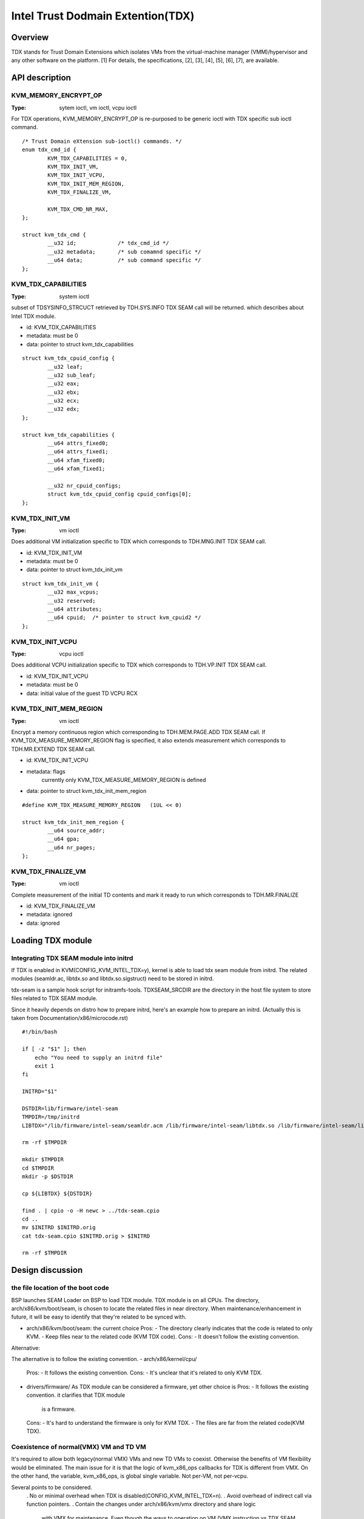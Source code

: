 ==================================
Intel Trust Dodmain Extention(TDX)
==================================

Overview
========
TDX stands for Trust Domain Extensions which isolates VMs from
the virtual-machine manager (VMM)/hypervisor and any other software on
the platform. [1]
For details, the specifications, [2], [3], [4], [5], [6], [7], are
available.


API description
===============

KVM_MEMORY_ENCRYPT_OP
---------------------
:Type: sytem ioctl, vm ioctl, vcpu ioctl

For TDX operations, KVM_MEMORY_ENCRYPT_OP is re-purposed to be generic
ioctl with TDX specific sub ioctl command.

::

  /* Trust Domain eXtension sub-ioctl() commands. */
  enum tdx_cmd_id {
          KVM_TDX_CAPABILITIES = 0,
          KVM_TDX_INIT_VM,
          KVM_TDX_INIT_VCPU,
          KVM_TDX_INIT_MEM_REGION,
          KVM_TDX_FINALIZE_VM,

          KVM_TDX_CMD_NR_MAX,
  };

  struct kvm_tdx_cmd {
          __u32 id;             /* tdx_cmd_id */
          __u32 metadata;       /* sub comamnd specific */
          __u64 data;           /* sub command specific */
  };


KVM_TDX_CAPABILITIES
--------------------
:Type: system ioctl

subset of TDSYSINFO_STRCUCT retrieved by TDH.SYS.INFO TDX SEAM call will be
returned. which describes about Intel TDX module.

- id: KVM_TDX_CAPABILITIES
- metadata: must be 0
- data: pointer to struct kvm_tdx_capabilities

::

  struct kvm_tdx_cpuid_config {
          __u32 leaf;
          __u32 sub_leaf;
          __u32 eax;
          __u32 ebx;
          __u32 ecx;
          __u32 edx;
  };

  struct kvm_tdx_capabilities {
          __u64 attrs_fixed0;
          __u64 attrs_fixed1;
          __u64 xfam_fixed0;
          __u64 xfam_fixed1;

          __u32 nr_cpuid_configs;
          struct kvm_tdx_cpuid_config cpuid_configs[0];
  };


KVM_TDX_INIT_VM
---------------
:Type: vm ioctl

Does additional VM initialization specific to TDX which corresponds to
TDH.MNG.INIT TDX SEAM call.

- id: KVM_TDX_INIT_VM
- metadata: must be 0
- data: pointer to struct kvm_tdx_init_vm

::

  struct kvm_tdx_init_vm {
          __u32 max_vcpus;
          __u32 reserved;
          __u64 attributes;
          __u64 cpuid;  /* pointer to struct kvm_cpuid2 */
  };


KVM_TDX_INIT_VCPU
-----------------
:Type: vcpu ioctl

Does additional VCPU initialization specific to TDX which corresponds to
TDH.VP.INIT TDX SEAM call.

- id: KVM_TDX_INIT_VCPU
- metadata: must be 0
- data: initial value of the guest TD VCPU RCX


KVM_TDX_INIT_MEM_REGION
-----------------------
:Type: vm ioctl

Encrypt a memory continuous region which corresponding to TDH.MEM.PAGE.ADD
TDX SEAM call.
If KVM_TDX_MEASURE_MEMORY_REGION flag is specified, it also extends measurement
which corresponds to TDH.MR.EXTEND TDX SEAM call.

- id: KVM_TDX_INIT_VCPU
- metadata: flags
            currently only KVM_TDX_MEASURE_MEMORY_REGION is defined
- data: pointer to struct kvm_tdx_init_mem_region

::

  #define KVM_TDX_MEASURE_MEMORY_REGION   (1UL << 0)

  struct kvm_tdx_init_mem_region {
          __u64 source_addr;
          __u64 gpa;
          __u64 nr_pages;
  };


KVM_TDX_FINALIZE_VM
-------------------
:Type: vm ioctl

Complete measurement of the initial TD contents and mark it ready to run
which corresponds to TDH.MR.FINALIZE

- id: KVM_TDX_FINALIZE_VM
- metadata: ignored
- data: ignored


Loading TDX module
==================

Integrating TDX SEAM module into initrd
---------------------------------------
If TDX is enabled in KVM(CONFIG_KVM_INTEL_TDX=y), kernel is able to load
tdx seam module from initrd.
The related modules (seamldr.ac, libtdx.so and libtdx.so.sigstruct) need to be
stored in initrd.

tdx-seam is a sample hook script for initramfs-tools.
TDXSEAM_SRCDIR are the directory in the host file system to store files related
to TDX SEAM module.

Since it heavily depends on distro how to prepare initrd, here's an example how
to prepare an initrd.
(Actually this is taken from Documentation/x86/microcode.rst)

::

  #!/bin/bash

  if [ -z "$1" ]; then
      echo "You need to supply an initrd file"
      exit 1
  fi

  INITRD="$1"

  DSTDIR=lib/firmware/intel-seam
  TMPDIR=/tmp/initrd
  LIBTDX="/lib/firmware/intel-seam/seamldr.acm /lib/firmware/intel-seam/libtdx.so /lib/firmware/intel-seam/libtdx.so.sigstruct"

  rm -rf $TMPDIR

  mkdir $TMPDIR
  cd $TMPDIR
  mkdir -p $DSTDIR

  cp ${LIBTDX} ${DSTDIR}

  find . | cpio -o -H newc > ../tdx-seam.cpio
  cd ..
  mv $INITRD $INITRD.orig
  cat tdx-seam.cpio $INITRD.orig > $INITRD

  rm -rf $TMPDIR


Design discussion
=================

the file location of the boot code
----------------------------------
BSP launches SEAM Loader on BSP to load TDX module. TDX module is on
all CPUs. The directory, arch/x86/kvm/boot/seam, is chosen to locate
the related files in near directory. When maintenance/enhancement in
future, it will be easy to identify that they're related to be synced
with.

- arch/x86/kvm/boot/seam: the current choice
  Pros:
  - The directory clearly indicates that the code is related to only KVM.
  - Keep files near to the related code (KVM TDX code).
  Cons:
  - It doesn't follow the existing convention.

Alternative:

The alternative is to follow the existing convention.
- arch/x86/kernel/cpu/
  Pros:
  - It follows the existing convention.
  Cons:
  - It's unclear that it's related to only KVM TDX.

- drivers/firmware/
  As TDX module can be considered a firmware, yet other choice is
  Pros:
  - It follows the existing convention. it clarifies that TDX module
    is a firmware.
  Cons:
  - It's hard to understand the firmware is only for KVM TDX.
  - The files are far from the related code(KVM TDX).

Coexistence of normal(VMX) VM and TD VM
---------------------------------------
It's required to allow both legacy(normal VMX) VMs and new TD VMs to
coexist. Otherwise the benefits of VM flexibility would be eliminated.
The main issue for it is that the logic of kvm_x86_ops callbacks for
TDX is different from VMX. On the other hand, the variable,
kvm_x86_ops, is global single variable. Not per-VM, not per-vcpu.

Several points to be considered.
  . No or minimal overhead when TDX is disabled(CONFIG_KVM_INTEL_TDX=n).
  . Avoid overhead of indirect call via function pointers.
  . Contain the changes under arch/x86/kvm/vmx directory and share logic
    with VMX for maintenance.
    Even though the ways to operation on VM (VMX instruction vs TDX
    SEAM call) is different, the basic idea remains same. So, many
    logic can be shared.
  . Future maintenance
    The huge change of kvm_x86_ops in (near) future isn't expected.
    a centralized file is acceptable.

- Wrapping kvm x86_ops: The current choice
  Introduce dedicated file for arch/x86/kvm/vmx/main.c (the name,
  main.c, is just chosen to show main entry points for callbacks.) and
  wrapper functions around all the callbacks with
  "if (is-tdx) tdx-callback() else vmx-callback()".

  Pros:
  - No major change in common x86 KVM code. The change is (mostly)
    contained under arch/x86/kvm/vmx/.
  - When TDX is disabled(CONFIG_KVM_INTEL_TDX=n), the overhead is
    optimized out.
  - Micro optimization by avoiding function pointer.
  Cons:
  - Many boiler plates in arch/x86/kvm/vmx/main.c.

Alternative:
- Introduce another callback layer under arch/x86/kvm/vmx.
  Pros:
  - No major change in common x86 KVM code. The change is (mostly)
    contained under arch/x86/kvm/vmx/.
  - clear separation on callbacks.
  Cons:
  - overhead in VMX even when TDX is disabled(CONFIG_KVM_INTEL_TDX=n).

- Allow per-VM kvm_x86_ops callbacks instead of global kvm_x86_ops
  Pros:
  - clear separation on callbacks.
  Cons:
  - Big change in common x86 code.
  - overhead in common code even when TDX is
    disabled(CONFIG_KVM_INTEL_TDX=n).

- Introduce new directory arch/x86/kvm/tdx
  Pros:
  - It clarifies that TDX is different from VMX.
  Cons:
  - Given the level of code sharing, it complicates code sharing.

KVM MMU Changes
---------------
KVM MMU needs to be enhanced to handle Secure/Shared-EPT. The
high-level execution flow is mostly same to normal EPT case.
EPT violation/misconfiguration -> invoke TDP fault handler ->
resolve TDP fault -> resume execution. (or emulate MMIO)
The difference is, that S-EPT is operated(read/write) via TDX SEAM
call which is expensive instead of direct read/write EPT entry.
One bit of GPA (51 or 47 bit) is repurposed so that it means shared
with host(if set to 1) or private to TD(if cleared to 0).

- The current implementation
  . Reuse the existing MMU code with minimal update.  Because the
    execution flow is mostly same. But additional operation, TDX call
    for S-EPT, is needed. So add hooks for it to kvm_x86_ops.
  . For performance, minimize TDX SEAM call to operate on S-EPT. When
    getting corresponding S-EPT pages/entry from faulting GPA, don't
    use TDX SEAM call to read S-EPT entry. Instead create shadow copy
    in host memory.
    Repurpose the existing kvm_mmu_page as shadow copy of S-EPT and
    associate S-EPT to it.
  . Treats share bit as attributes. mask/unmask the bit where
    necessary to keep the existing traversing code works.
    Introduce kvm.arch.gfn_shared_mask and use "if (gfn_share_mask)"
    for special case.
    = 0 : for non-TDX case
    = 51 or 47 bit set for TDX case.

  Pros:
  - Large code reuse with minimal new hooks.
  - Execution path is same.
  Cons:
  - Complicates the existing code.
  - Repurpose kvm_mmu_page as shadow of Secure-EPT can be confusing.

Alternative:
- Replace direct read/write on EPT entry with TDX-SEAM call by
  introducing callbacks on EPT entry.
  Pros:
  - Straightforward.
  Cons:
  - Too many touching point.
  - Too slow due to TDX-SEAM call.
  - Overhead even when TDX is disabled(CONFIG_KVM_INTEL_TDX=n).

- Sprinkle "if (is-tdx)" for TDX special case
  Pros:
  - Straightforward.
  Cons:
  - The result is non-generic and ugly.
  - Put TDX specific logic into common KVM MMU code.

New KVM API, ioctl (sub)command, to manage TD VMs
-------------------------------------------------
Additional KVM API are needed to control TD VMs. The operations on TD
VMs are specific to TDX.

- Piggyback and repurpose KVM_MEMORY_ENCRYPT_OP
  Although not all operation isn't memory encryption, repupose to get
  TDX specific ioctls.
  Pros:
  - No major change in common x86 KVM code.
  Cons:
  - The operations aren't actually memory encryption, but operations
    on TD VMs.

Alternative:
- Introduce new ioctl for guest protection like
  KVM_GUEST_PROTECTION_OP and introduce subcommand for TDX.
  Pros:
  - Clean name.
  Cons:
  - One more new ioctl for guest protection.
  - Confusion with KVM_MEMORY_ENCRYPT_OP with KVM_GUEST_PROTECTION_OP.

- Rename KVM_MEMORY_ENCRYPT_OP to KVM_GUEST_PROTECTION_OP and keep
  KVM_MEMORY_ENCRYPT_OP as same value for user API for compatibility.
  "#define KVM_MEMORY_ENCRYPT_OP KVM_GUEST_PROTECTION_OP" for uapi
  compatibility.
  Pros:
  - No new ioctl with more suitable name.
  Cons:
  - May cause confusion to the existing user program.


References
==========

.. [1] TDX specification
   https://software.intel.com/content/www/us/en/develop/articles/intel-trust-domain-extensions.html
.. [2] Intel Trust Domain Extensions (Intel TDX)
   https://software.intel.com/content/dam/develop/external/us/en/documents/tdx-whitepaper-final9-17.pdf
.. [3] Intel CPU Architectural Extensions Specification
   https://software.intel.com/content/dam/develop/external/us/en/documents/intel-tdx-cpu-architectural-specification.pdf
.. [4] Intel TDX Module 1.0 EAS
   https://software.intel.com/content/dam/develop/external/us/en/documents/intel-tdx-module-1eas.pdf
.. [5] Intel TDX Loader Interface Specification
   https://software.intel.com/content/dam/develop/external/us/en/documents/intel-tdx-seamldr-interface-specification.pdf
.. [6] Intel TDX Guest-Hypervisor Communication Interface
   https://software.intel.com/content/dam/develop/external/us/en/documents/intel-tdx-guest-hypervisor-communication-interface.pdf
.. [7] Intel TDX Virtual Firmware Design Guide
   https://software.intel.com/content/dam/develop/external/us/en/documents/tdx-virtual-firmware-design-guide-rev-1.
.. [8] intel public github
   kvm TDX branch: https://github.com/intel/tdx/tree/kvm
   TDX guest branch: https://github.com/intel/tdx/tree/guest
.. [9] tdvf
    https://github.com/tianocore/edk2-staging/tree/TDVF
.. [10] KVM forum 2020: Intel Virtualization Technology Extensions to
     Enable Hardware Isolated VMs
     https://osseu2020.sched.com/event/eDzm/intel-virtualization-technology-extensions-to-enable-hardware-isolated-vms-sean-christopherson-intel
.. [11] Linux Security Summit EU 2020:
     Architectural Extensions for Hardware Virtual Machine Isolation
     to Advance Confidential Computing in Public Clouds - Ravi Sahita
     & Jun Nakajima, Intel Corporation
     https://osseu2020.sched.com/event/eDOx/architectural-extensions-for-hardware-virtual-machine-isolation-to-advance-confidential-computing-in-public-clouds-ravi-sahita-jun-nakajima-intel-corporation
.. [12] [RFCv2,00/16] KVM protected memory extension
     https://lkml.org/lkml/2020/10/20/66

